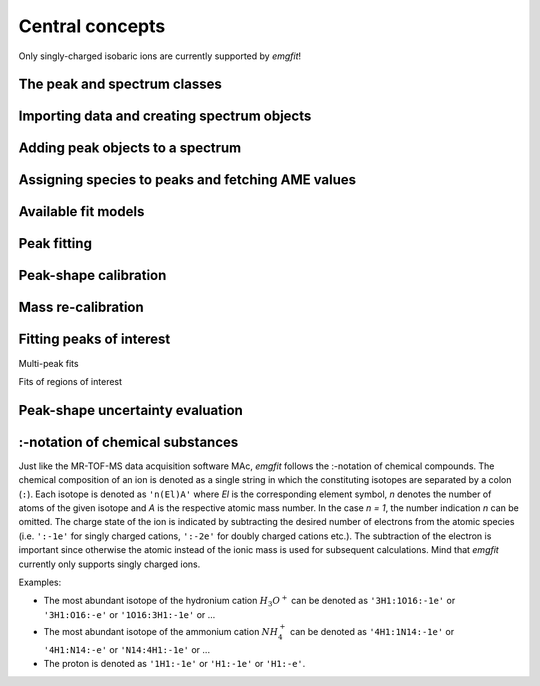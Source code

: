 Central concepts
================

Only singly-charged isobaric ions are currently supported by `emgfit`!

The peak and spectrum classes
-----------------------------

Importing data and creating spectrum objects
--------------------------------------------


Adding peak objects to a spectrum
---------------------------------

Assigning species to peaks and fetching AME values
--------------------------------------------------

Available fit models
--------------------

Peak fitting
------------


Peak-shape calibration
----------------------

Mass re-calibration
-------------------

Fitting peaks of interest
-------------------------

Multi-peak fits

Fits of regions of interest




Peak-shape uncertainty evaluation
---------------------------------

.. One peculiarity of this method is that only the centroid shifts of the     #TODO: EDIT
.. peaks-of-interest relative to the (shifted) centroid of the mass
.. calibrant are taken into account for the peak-shape error evaluation.
.. This is because the mass re-calibration ensures that only relative
.. centroid shifts with respect to the calibrant enter the final mass
.. values. If varying the shape parameters shifts the peaks-of-interest and
.. the calibrant peak by the same amount, the final mass value is not
.. altered. Despite the uncertainty of the peak-shape parameters the peak
.. shape of isobaric peaks can be assumed to be identical. The mass
.. dependence of shape parameters is negligible for isobaric species. The
.. above argument relies on the condition that a decent time-resolved
.. calibration (TRC) with sufficient calibrant statistics per block has
.. been performed (otherwise, the IOI peaks can be broadened w.r.t. the
.. calibrant). Hence, the peaks-of-interest and the calibrant peak should
.. both be re-fitted.

.. _:-notation:

:-notation of chemical substances
---------------------------------

Just like the MR-TOF-MS data acquisition software MAc, `emgfit` follows the
:-notation of chemical compounds. The chemical composition of an ion is denoted
as a single string in which the constituting isotopes are separated by a colon
(``:``). Each isotope is denoted as ``'n(El)A'`` where `El` is the corresponding
element symbol, `n` denotes the number of atoms of the given isotope and `A` is
the respective atomic mass number. In the case  `n = 1`, the number indication
`n` can be omitted. The charge state of the ion is indicated by subtracting
the desired number of electrons from the atomic species (i.e. ``':-1e'`` for
singly charged cations, ``':-2e'`` for doubly charged cations etc.). The
subtraction of the electron is important since otherwise the atomic instead of
the ionic mass is used for subsequent calculations. Mind that `emgfit` currently
only supports singly charged ions.

Examples:

- The most abundant isotope of the hydronium cation :math:`H_{3}O^{+}` can be
  denoted as ``'3H1:1O16:-1e'`` or ``'3H1:O16:-e'`` or ``'1O16:3H1:-1e'`` or ...
- The most abundant isotope of the ammonium cation :math:`N H_{4}^{+}` can be
  denoted as ``'4H1:1N14:-1e'`` or ``'4H1:N14:-e'`` or ``'N14:4H1:-1e'`` or ...
- The proton is denoted as ``'1H1:-1e'`` or ``'H1:-1e'`` or ``'H1:-e'``.
